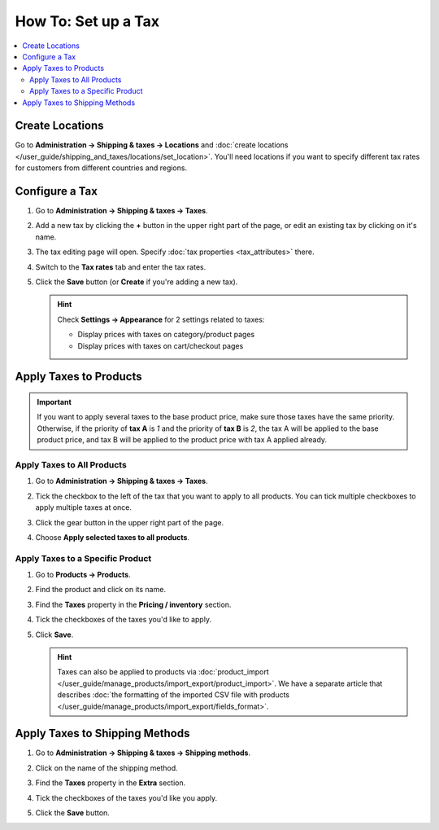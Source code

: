 ********************
How To: Set up a Tax
********************

.. contents::
   :backlinks: none
   :local:

================
Create Locations
================

Go to **Administration → Shipping & taxes → Locations** and :doc:`create locations </user_guide/shipping_and_taxes/locations/set_location>`. You'll need locations if you want to specify different tax rates for customers from different countries and regions.

===============
Configure a Tax
===============

#. Go to **Administration → Shipping & taxes → Taxes**.

#. Add a new tax by clicking the **+** button in the upper right part of the page, or edit an existing tax by clicking on it's name. 

#. The tax editing page will open. Specify :doc:`tax properties <tax_attributes>` there.

   .. image:: img/set_tax_01.png
       :align: center
       :alt: The tax editing page in CS-Cart and Multi-Vendor.

#. Switch to the **Tax rates** tab and enter the tax rates.

#. Click the **Save** button (or **Create** if you're adding a new tax).

   .. image:: img/set_tax_02.png
       :align: center
       :alt: Tax rates

   .. hint::

      Check **Settings → Appearance** for 2 settings related to taxes: 

      * Display prices with taxes on category/product pages

      * Display prices with taxes on cart/checkout pages

=======================
Apply Taxes to Products
=======================

.. important::

    If you want to apply several taxes to the base product price, make sure those taxes have the same priority. Otherwise, if the priority of **tax A** is *1* and the priority of **tax B** is *2*, the tax A will be applied to the base product price, and tax B will be applied to the product price with tax A applied already.

---------------------------
Apply Taxes to All Products
---------------------------

#. Go to **Administration → Shipping & taxes → Taxes**. 

#. Tick the checkbox to the left of the tax that you want to apply to all products. You can tick multiple checkboxes to apply multiple taxes at once.

#. Click the gear button in the upper right part of the page.

#. Choose **Apply selected taxes to all products**.

   .. image:: img/set_tax_03.png
       :align: center
       :alt: Apply a tax to all products in CS-Cart or Multi-Vendor.

---------------------------------
Apply Taxes to a Specific Product
---------------------------------

#. Go to **Products → Products**.

#. Find the product and click on its name.

#. Find the **Taxes** property in the **Pricing / inventory** section.

#. Tick the checkboxes of the taxes you'd like to apply.

#. Click **Save**.

   .. hint::

       Taxes can also be applied to products via :doc:`product_import </user_guide/manage_products/import_export/product_import>`. We have a separate article that describes :doc:`the formatting of the imported CSV file with products </user_guide/manage_products/import_export/fields_format>`.

===============================
Apply Taxes to Shipping Methods
===============================

#. Go to **Administration → Shipping & taxes → Shipping methods**. 

#. Click on the name of the shipping method.

#. Find the **Taxes** property in the **Extra** section.

#. Tick the checkboxes of the taxes you'd like you apply.

#. Click the **Save** button.

   .. image:: img/set_tax_04.png
       :align: center
       :alt: Applying a tax to a shipping method in CS-Cart or Multi-Vendor.
